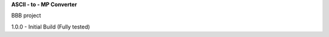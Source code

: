 **ASCII - to - MP Converter**


.. image:: https://readthedocs.org/projects/ascii2mp/badge/?version=latest
    :target: https://ascii2mp.readthedocs.io/

BBB project

1.0.0 - Initial Build (Fully tested)
